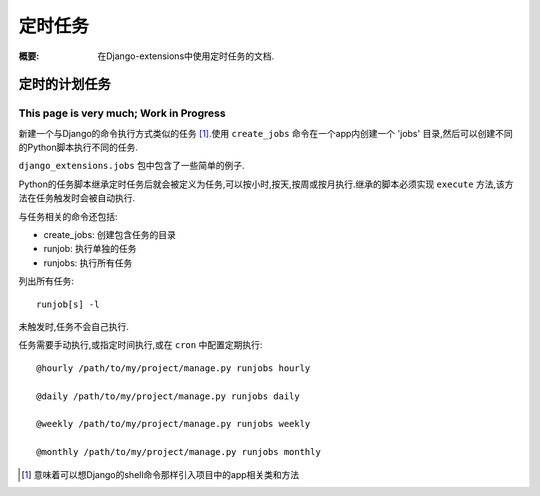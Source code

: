 定时任务
===============

:概要: 在Django-extensions中使用定时任务的文档.

定时的计划任务
--------------

This page is very much; Work in Progress
^^^^^^^^^^^^^^^^^^^^^^^^^^^^^^^^^^^^^^^^

新建一个与Django的命令执行方式类似的任务 [1]_.使用 ``create_jobs`` 命令在一个app内创建一个 'jobs' 目录,然后可以创建不同的Python脚本执行不同的任务.

``django_extensions.jobs`` 包中包含了一些简单的例子.

Python的任务脚本继承定时任务后就会被定义为任务,可以按小时,按天,按周或按月执行.继承的脚本必须实现 ``execute`` 方法,该方法在任务触发时会被自动执行.

与任务相关的命令还包括:

* create_jobs: 创建包含任务的目录

* runjob: 执行单独的任务

* runjobs: 执行所有任务

列出所有任务::

	runjob[s] -l

未触发时,任务不会自己执行.

任务需要手动执行,或指定时间执行,或在 ``cron`` 中配置定期执行::

	@hourly /path/to/my/project/manage.py runjobs hourly

	@daily /path/to/my/project/manage.py runjobs daily

	@weekly /path/to/my/project/manage.py runjobs weekly

	@monthly /path/to/my/project/manage.py runjobs monthly

.. [1] 意味着可以想Django的shell命令那样引入项目中的app相关类和方法